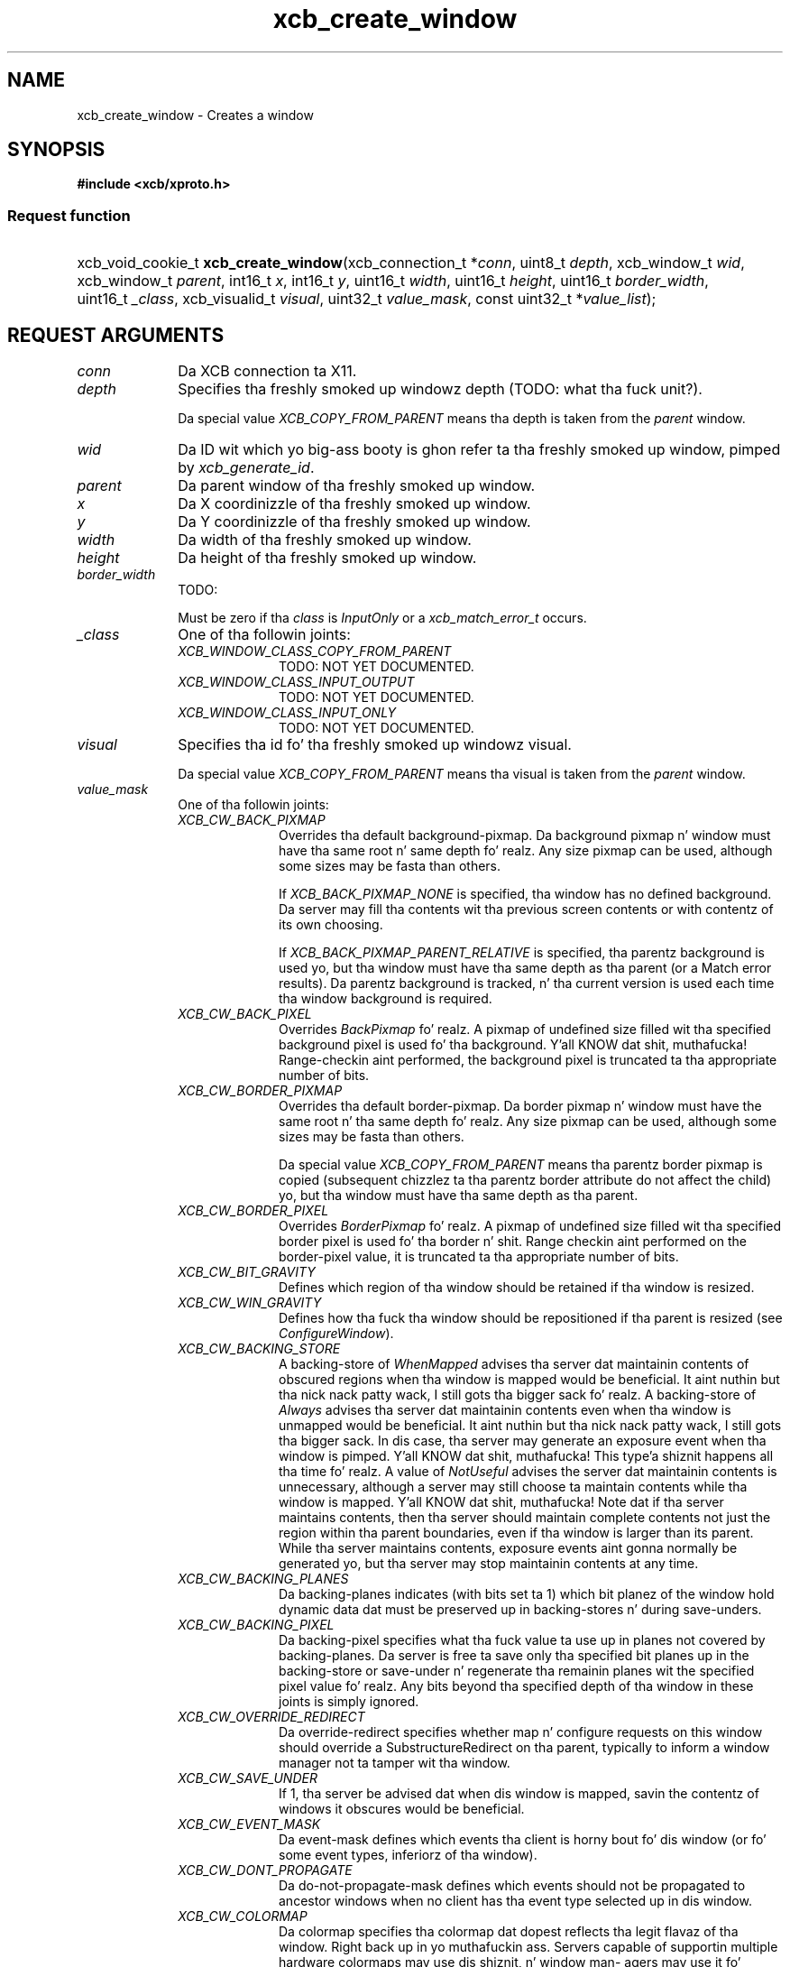 .TH xcb_create_window 3  2013-08-04 "XCB" "XCB Requests"
.ad l
.SH NAME
xcb_create_window \- Creates a window
.SH SYNOPSIS
.hy 0
.B #include <xcb/xproto.h>
.SS Request function
.HP
xcb_void_cookie_t \fBxcb_create_window\fP(xcb_connection_t\ *\fIconn\fP, uint8_t\ \fIdepth\fP, xcb_window_t\ \fIwid\fP, xcb_window_t\ \fIparent\fP, int16_t\ \fIx\fP, int16_t\ \fIy\fP, uint16_t\ \fIwidth\fP, uint16_t\ \fIheight\fP, uint16_t\ \fIborder_width\fP, uint16_t\ \fI_class\fP, xcb_visualid_t\ \fIvisual\fP, uint32_t\ \fIvalue_mask\fP, const uint32_t\ *\fIvalue_list\fP);
.br
.hy 1
.SH REQUEST ARGUMENTS
.IP \fIconn\fP 1i
Da XCB connection ta X11.
.IP \fIdepth\fP 1i
Specifies tha freshly smoked up windowz depth (TODO: what tha fuck unit?).

Da special value \fIXCB_COPY_FROM_PARENT\fP means tha depth is taken from the
\fIparent\fP window.
.IP \fIwid\fP 1i
Da ID wit which yo big-ass booty is ghon refer ta tha freshly smoked up window, pimped by
\fIxcb_generate_id\fP.
.IP \fIparent\fP 1i
Da parent window of tha freshly smoked up window.
.IP \fIx\fP 1i
Da X coordinizzle of tha freshly smoked up window.
.IP \fIy\fP 1i
Da Y coordinizzle of tha freshly smoked up window.
.IP \fIwidth\fP 1i
Da width of tha freshly smoked up window.
.IP \fIheight\fP 1i
Da height of tha freshly smoked up window.
.IP \fIborder_width\fP 1i
TODO:

Must be zero if tha \fIclass\fP is \fIInputOnly\fP or a \fIxcb_match_error_t\fP occurs.
.IP \fI_class\fP 1i
One of tha followin joints:
.RS 1i
.IP \fIXCB_WINDOW_CLASS_COPY_FROM_PARENT\fP 1i
TODO: NOT YET DOCUMENTED.
.IP \fIXCB_WINDOW_CLASS_INPUT_OUTPUT\fP 1i
TODO: NOT YET DOCUMENTED.
.IP \fIXCB_WINDOW_CLASS_INPUT_ONLY\fP 1i
TODO: NOT YET DOCUMENTED.
.RE
.RS 1i


.RE
.IP \fIvisual\fP 1i
Specifies tha id fo' tha freshly smoked up windowz visual.

Da special value \fIXCB_COPY_FROM_PARENT\fP means tha visual is taken from the
\fIparent\fP window.
.IP \fIvalue_mask\fP 1i
One of tha followin joints:
.RS 1i
.IP \fIXCB_CW_BACK_PIXMAP\fP 1i
Overrides tha default background-pixmap. Da background pixmap n' window must
have tha same root n' same depth fo' realz. Any size pixmap can be used, although some
sizes may be fasta than others.

If \fIXCB_BACK_PIXMAP_NONE\fP is specified, tha window has no defined background.
Da server may fill tha contents wit tha previous screen contents or with
contentz of its own choosing.

If \fIXCB_BACK_PIXMAP_PARENT_RELATIVE\fP is specified, tha parentz background is
used yo, but tha window must have tha same depth as tha parent (or a Match error
results).   Da parentz background is tracked, n' tha current version is
used each time tha window background is required.
.IP \fIXCB_CW_BACK_PIXEL\fP 1i
Overrides \fIBackPixmap\fP fo' realz. A pixmap of undefined size filled wit tha specified
background pixel is used fo' tha background. Y'all KNOW dat shit, muthafucka! Range-checkin aint performed,
the background pixel is truncated ta tha appropriate number of bits.
.IP \fIXCB_CW_BORDER_PIXMAP\fP 1i
Overrides tha default border-pixmap. Da border pixmap n' window must have the
same root n' tha same depth fo' realz. Any size pixmap can be used, although some sizes
may be fasta than others.

Da special value \fIXCB_COPY_FROM_PARENT\fP means tha parentz border pixmap is
copied (subsequent chizzlez ta tha parentz border attribute do not affect the
child) yo, but tha window must have tha same depth as tha parent.
.IP \fIXCB_CW_BORDER_PIXEL\fP 1i
Overrides \fIBorderPixmap\fP fo' realz. A pixmap of undefined size filled wit tha specified
border pixel is used fo' tha border n' shit. Range checkin aint performed on the
border-pixel value, it is truncated ta tha appropriate number of bits.
.IP \fIXCB_CW_BIT_GRAVITY\fP 1i
Defines which region of tha window should be retained if tha window is resized.
.IP \fIXCB_CW_WIN_GRAVITY\fP 1i
Defines how tha fuck tha window should be repositioned if tha parent is resized (see
\fIConfigureWindow\fP).
.IP \fIXCB_CW_BACKING_STORE\fP 1i
A backing-store of \fIWhenMapped\fP advises tha server dat maintainin contents of
obscured regions when tha window is mapped would be beneficial. It aint nuthin but tha nick nack patty wack, I still gots tha bigger sack fo' realz. A backing-store
of \fIAlways\fP advises tha server dat maintainin contents even when tha window
is unmapped would be beneficial. It aint nuthin but tha nick nack patty wack, I still gots tha bigger sack. In dis case, tha server may generate an
exposure event when tha window is pimped. Y'all KNOW dat shit, muthafucka! This type'a shiznit happens all tha time fo' realz. A value of \fINotUseful\fP advises the
server dat maintainin contents is unnecessary, although a server may still
choose ta maintain contents while tha window is mapped. Y'all KNOW dat shit, muthafucka! Note dat if tha server
maintains contents, then tha server should maintain complete contents not just
the region within tha parent boundaries, even if tha window is larger than its
parent. While tha server maintains contents, exposure events aint gonna normally
be generated yo, but tha server may stop maintainin contents at any time.
.IP \fIXCB_CW_BACKING_PLANES\fP 1i
Da backing-planes indicates (with bits set ta 1) which bit planez of the
window hold dynamic data dat must be preserved up in backing-stores n' during
save-unders.
.IP \fIXCB_CW_BACKING_PIXEL\fP 1i
Da backing-pixel specifies what tha fuck value ta use up in planes not covered by
backing-planes. Da server is free ta save only tha specified bit planes up in the
backing-store or save-under n' regenerate tha remainin planes wit the
specified pixel value fo' realz. Any bits beyond tha specified depth of tha window in
these joints is simply ignored.
.IP \fIXCB_CW_OVERRIDE_REDIRECT\fP 1i
Da override-redirect specifies whether map n' configure requests on this
window should override a SubstructureRedirect on tha parent, typically to
inform a window manager not ta tamper wit tha window.
.IP \fIXCB_CW_SAVE_UNDER\fP 1i
If 1, tha server be advised dat when dis window is mapped, savin the
contentz of windows it obscures would be beneficial.
.IP \fIXCB_CW_EVENT_MASK\fP 1i
Da event-mask defines which events tha client is horny bout fo' dis window
(or fo' some event types, inferiorz of tha window).
.IP \fIXCB_CW_DONT_PROPAGATE\fP 1i
Da do-not-propagate-mask defines which events should not be propagated to
ancestor windows when no client has tha event type selected up in dis window.
.IP \fIXCB_CW_COLORMAP\fP 1i
Da colormap specifies tha colormap dat dopest reflects tha legit flavaz of tha window. Right back up in yo muthafuckin ass. Servers
capable of supportin multiple hardware colormaps may use dis shiznit, n' window man-
agers may use it fo' InstallColormap requests, n' you can put dat on yo' toast. Da colormap must have tha same visual type
and root as tha window (or a Match error thangs up in dis biatch). If CopyFromParent is specified, tha parent's
colormap is copied (subsequent chizzlez ta tha parentz colormap attribute do not affect tha child).
But fuck dat shiznit yo, tha word on tha street is dat tha window must have tha same visual type as tha parent (or a Match error thangs up in dis biatch),
and tha parent must not gotz a cold-ass lil colormap of None (or a Match error thangs up in dis biatch). For a explanation
of None, peep FreeColormap request. Da colormap is copied by pluggin tha colormap object
between tha lil pimp n' tha parent, not by bustin a cold-ass lil complete copy of tha colormap contents.
.IP \fIXCB_CW_CURSOR\fP 1i
If a cold-ass lil cursor is specified, it is ghon be used whenever tha pointa is up in tha window. If None is speci-
fied, tha parentz cursor is ghon be used when tha pointa is up in tha window, n' any chizzle up in the
parentz cursor will cause a immediate chizzle up in tha displayed cursor.
.RE
.RS 1i
TODO: NOT YET DOCUMENTED.
.RE
.IP \fIvalue_list\fP 1i
TODO: NOT YET DOCUMENTED.
.SH DESCRIPTION
Creates a unmapped window as lil pimp of tha specified \fIparent\fP window fo' realz. A
CreateNotify event is ghon be generated. Y'all KNOW dat shit, muthafucka! This type'a shiznit happens all tha time. Da freshly smoked up window is placed on top up in the
stackin order wit respect ta siblings.

Da coordinizzle system has tha X axis horizontal n' tha Y axis vertical with
the origin [0, 0] all up in tha upper-left corner n' shit. Coordinates is integral, up in terms
of pixels, n' coincizzle wit pixel centers. Each window n' pixmap has its own
coordinizzle system. For a window, tha origin is inside tha border all up in tha inside,
upper-left corner.

Da pimped window aint yet displayed (mapped), call \fIxcb_map_window\fP to
display dat shit.

Da pimped window will initially use tha same cursor as its parent.
.SH RETURN VALUE
Returns a \fIxcb_void_cookie_t\fP. Errors (if any) gotta be handled up in tha event loop.

If you wanna handle errors directly wit \fIxcb_request_check\fP instead, use \fIxcb_create_window_checked\fP. Right back up in yo muthafuckin ass. See \fBxcb-requests(3)\fP fo' details.
.SH ERRORS
.IP \fIxcb_pixmap_error_t\fP 1i
TODO: reasons?
.IP \fIxcb_alloc_error_t\fP 1i
Da X server could not allocate tha axed resources (no memory?).
.IP \fIxcb_colormap_error_t\fP 1i
TODO: reasons?
.IP \fIxcb_value_error_t\fP 1i
TODO: reasons?
.IP \fIxcb_cursor_error_t\fP 1i
TODO: reasons?
.IP \fIxcb_window_error_t\fP 1i
TODO: reasons?
.IP \fIxcb_match_error_t\fP 1i
TODO: reasons?
.SH SEE ALSO
.BR xcb-requests (3),
.BR xcb_create_notify_event_t (3),
.BR xcb_generate_id (3),
.BR xcb_map_window (3)
.SH AUTHOR
Generated from xproto.xml. Contact xcb@lists.freedesktop.org fo' erections n' improvements.
